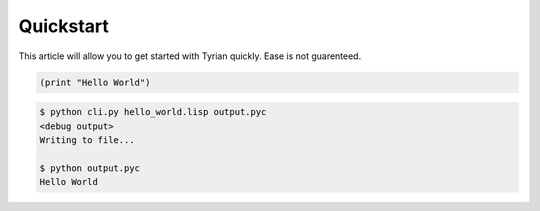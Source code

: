 Quickstart
==========

This article will allow you to get started with Tyrian quickly. Ease is not guarenteed.

.. code-block:: lisp

    (print "Hello World")



.. code-block:: sh

    $ python cli.py hello_world.lisp output.pyc
    <debug output>
    Writing to file...

    $ python output.pyc
    Hello World
